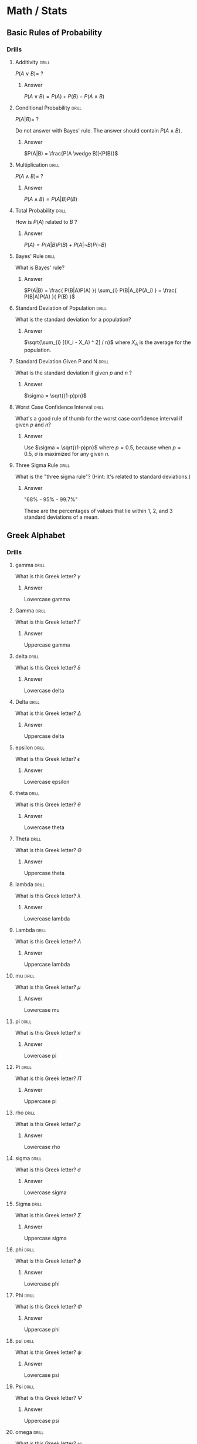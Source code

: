 #+STARTUP: latexpreview
* Math / Stats
** Basic Rules of Probability
*** Drills
**** Additivity                                                    :drill:
$P(A \vee B) = \ ?$
***** Answer
$P(A \vee B) = P(A) + P(B) - P(A \wedge B)$
**** Conditional Probability                                       :drill:
$P(A|B) = \ ?$

Do not answer with Bayes' rule. The answer should contain $P(A \wedge B)$.
***** Answer
$P(A|B) = \frac{P(A \wedge B)}{P(B)}$
**** Multiplication                                                :drill:
$P(A \wedge B) = \ ?$
***** Answer
$P(A \wedge B) = P(A|B)P(B)$
**** Total Probability                                             :drill:
How is $P(A)$ related to $B$ ?
***** Answer
$P(A) = P(A|B)P(B) + P(A| \neg B)P( \neg B)$
**** Bayes' Rule                                                   :drill:
What is Bayes' rule?
***** Answer
$P(A|B) = \frac{ P(B|A)P(A) }{ \sum_{i} P(B|A_i)P(A_i) } = \frac{ P(B|A)P(A) }{ P(B) }$
**** Standard Deviation of Population                              :drill:
What is the standard deviation for a population?
***** Answer
$\sqrt{\sum_{i} [(X_i - X_A) ^ 2] / n}$ where $X_A$ is the average for the population.
**** Standard Deviation Given P and N                              :drill:
What is the standard deviation if given $p$ and $n$ ?
***** Answer
$\sigma = \sqrt{(1-p)pn}$
**** Worst Case Confidence Interval                                :drill:
What's a good rule of thumb for the worst case confidence interval if given $p$ and $n$?
***** Answer
Use $\sigma = \sqrt{(1-p)pn}$ where $p = 0.5$, because when $p = 0.5$, $\sigma$ is maximized for any given $n$.
**** Three Sigma Rule                                              :drill:
What is the "three sigma rule"? (Hint: It's related to standard deviations.)
***** Answer
"68% - 95% - 99.7%"

These are the percentages of values that lie within 1, 2, and 3 standard deviations of a mean.
** Greek Alphabet
*** Drills
**** gamma                                                         :drill:
What is this Greek letter? $\gamma$
***** Answer
Lowercase gamma
**** Gamma                                                         :drill:
What is this Greek letter? $\Gamma$
***** Answer
Uppercase gamma
**** delta                                                         :drill:
What is this Greek letter? $\delta$
***** Answer
Lowercase delta
**** Delta                                                         :drill:
What is this Greek letter? $\Delta$
***** Answer
Uppercase delta
**** epsilon                                                       :drill:
What is this Greek letter? $\epsilon$
***** Answer
Lowercase epsilon
**** theta                                                         :drill:
What is this Greek letter? $\theta$
***** Answer
Lowercase theta
**** Theta                                                         :drill:
What is this Greek letter? $\Theta$
***** Answer
Uppercase theta
**** lambda                                                        :drill:
What is this Greek letter? $\lambda$
***** Answer
Lowercase lambda
**** Lambda                                                        :drill:
What is this Greek letter? $\Lambda$
***** Answer
Uppercase lambda
**** mu                                                            :drill:
What is this Greek letter? $\mu$
***** Answer
Lowercase mu
**** pi                                                            :drill:
What is this Greek letter? $\pi$
***** Answer
Lowercase pi
**** Pi                                                            :drill:
What is this Greek letter? $\Pi$
***** Answer
Uppercase pi
**** rho                                                           :drill:
What is this Greek letter? $\rho$
***** Answer
Lowercase rho
**** sigma                                                         :drill:
What is this Greek letter? $\sigma$
***** Answer
Lowercase sigma
**** Sigma                                                         :drill:
What is this Greek letter? $\Sigma$
***** Answer
Uppercase sigma
**** phi                                                           :drill:
What is this Greek letter? $\phi$
***** Answer
Lowercase phi
**** Phi                                                           :drill:
What is this Greek letter? $\Phi$
***** Answer
Uppercase phi
**** psi                                                           :drill:
What is this Greek letter? $\psi$
***** Answer
Lowercase psi
**** Psi                                                           :drill:
What is this Greek letter? $\Psi$
***** Answer
Uppercase psi
**** omega                                                         :drill:
What is this Greek letter? $\omega$
***** Answer
Lowercase omega
**** Omega                                                         :drill:
What is this Greek letter? $\Omega$
***** Answer
Uppercase omega
** Bayesian Analysis
*** Drills
**** Normal Distribution                                           :drill:
What is the normal distribution formula?
***** Answer
$p(x) = \frac{1}{\sigma \sqrt{2 \pi}} e^{(-\frac{1}{2}[\frac{x-\mu}{\sigma}]^2)$

Where $\mu$ is the mean (average), and $\sigma$ is the standard deviation.
**** Variance                                                      :drill:
What is variance? How does it relate to the standard deviation?
***** Answer
$variance = \sigma^2 = \frac{\sum_i{(X_i - \mu)^2}}{N}$

$standard\ deviation = \sqrt{variance}$

In other words, variance is the average squared difference (or "mean squared error"). The standard deviation is the square root of the variance.
**** Deriving Bayes' Rule                                          :drill:
Derive Bayes' rule from $p(a|b) = \frac{p(b,a)}{p(b)}$
***** Answer
Multiply both sides by $p(b)$: $p(a|b) = \frac{p(b,a)}{p(b)} \implies p(b,a) = p(a|b)p(b)$

"and" is commutative: $p(a,b) = p(b,a)$

Substitute the long form of $p(a,b)$ and $p(b,a)$: $p(b|a)p(a) = p(a|b)p(b)$

Divide both sides by $p(b)$: $\frac{p(b|a)p(a)}{p(b)} = p(a|b)$

That is Bayes' rule. Remember that $p(b) = \sum_{a_i} p(b|a_i)p(a_i)$
**** Parts of Bayes' Rule                                          :drill:
What are the four parts of Bayes' rule?
***** Answer
$p(a|b) = \frac{p(b|a)p(a)}{p(b)}$

$p(a|b)$ is the "posterior".

$p(b|a)$ is the "likelihood".

$p(a)$ is the "prior".

$p(b)$ is the "evidence".
**** Beta Distribution                                             :drill:
What is the Beta distribution?
***** Answer
$beta(x|a,b) = \frac{x^{(a-1)}(1-x)^{(b-1)}}{\int_0^1 x^{(a-1)}(1-x)^{(b-1)}\ dx}$

The denominator is a "normalizing constant" which causes the probability function to sum to 1.

Some guidelines for choosing a and b:

$mean = \mu = a/(a+b)$

$mode = \omega = (a-1)/(a+b-2)$

$concentration = k = a + b$

Concentration is the number of data points needed to equally balance the prior.
**** Metropolis Algorithm                                          :drill:
What is the Metropolis algorithm?
***** Answer
It is a "random walk", or Monte Carlo Markov Chain (MCMC) algorithm, for sampling a distribution.

The algorithm is:

1) Keep track of the "current position" in the distribution and all previously visited positions.

2) Generate a proposed move to another position. There are various ways to do this, some are more effective than others.

3) Move from the current position to the proposed position with probability:

$p(move) = min(1, \frac{d(proposed)}{d(current)})$

Where $d$ is the distribution we are sampling.

4) In an infinitely long run, the history of visited positions will be a perfect sample from the distribution.

With the right parameters, a finitely long run will be a good sample from the distribution.
** Linear Algebra
*** Drills
**** Row / Column Notation                                         :drill:
If I have a 2 x 3 matrix, how many rows and columns does it have?
***** Answer
2 rows
3 columns
**** What Size?                                                    :drill:
What size is this matrix?

\begin{bmatrix}
a & b \\
c & d \\
e & f
\end{bmatrix}
***** Answer
3 x 2

3 rows
2 columns
**** Matrix Multiplication                                         :drill:
Perform this matrix multiplication:

\begin{equation*}
\begin{bmatrix}
a & b \\
c & d
\end{bmatrix}
\begin{bmatrix}
e & f \\
g & h
\end{bmatrix}
\end{equation*}
***** Answer
\begin{equation*}
\begin{matrix}
\begin{bmatrix} a & b \end{bmatrix} \begin{bmatrix} e \\ g \end{bmatrix}
&
\begin{bmatrix} a & b \end{bmatrix} \begin{bmatrix} f \\ h \end{bmatrix}
\\[1em]
\begin{bmatrix} c & d \end{bmatrix} \begin{bmatrix} e \\ g \end{bmatrix}
&
\begin{bmatrix} c & d \end{bmatrix} \begin{bmatrix} f \\ h \end{bmatrix}
\end{matrix}
=
\begin{bmatrix}
ae + bg & af + bh \\
ce + dg & cf + dh
\end{bmatrix}
\end{equation*}

Notice that *rows* from the first matrix tend to stay together, and *columns* from the second matrix tend to stay together.
**** Matrix Multiplication Meaning                                 :drill:
What is the meaning of the following matrix multiplication with regards to basis vectors?

\begin{equation*}
\begin{bmatrix}
a & b \\ c & d
\end{bmatrix}
\begin{bmatrix}
e \\ f
\end{bmatrix}
\end{equation*}
***** Answer
\begin{equation*}
e
\begin{bmatrix}
a \\ c
\end{bmatrix}
+
f
\begin{bmatrix}
b \\ d
\end{bmatrix}
=
\begin{bmatrix}
ea + fb \\ ec + fd
\end{bmatrix}
\end{equation*}

$\begin{bmatrix} a \\ c \end{bmatrix}$ and $\begin{bmatrix} b \\ d \end{bmatrix}$ are the basis vectors that are scaled by $\begin{bmatrix} e \\ f \end{bmatrix}$.

Remember all vectors are defined in terms of their basis vectors.
**** "Eigen"                                                       :drill:
What does the word "eigen" (as in "eigenvector") mean in German?
***** Answer
"own"

It helps to think of "eigenvectors" as "owned vectors".
**** Eigen Equation                                                :drill:
What is the eigenvector / eigenvalue equation?
***** Answer
$Ax = \lambda x$

Where $A$ is a linear transformation (a matrix),
$x$ is a vector,
and $\lambda$ is a scalar.

For any solution to this equation, $x$ is a /eigenvector/ of $A$, and $\lambda$ is a /eigenvalue/ of $A$.

They are "right" eigenvectors and eigenvalues, because the $x$ is on the right in "$Ax$". There are also "left" eigenvectors and eigenvalues.
**** Vector Space                                                  :drill:
Roughly speaking, what are the requirements for a vector space?
***** Answer
Must be closed under addition and scaling (scalar multiplication), and these operations must "behave normally". Any "vector" that meets these criteria forms a vector space.
** Algebra
*** Drills
**** Quadratic Formula                                             :drill:
What is the quadratic formula?
***** Answer
The two solutions to $ax^2 + bx + c = 0$ are given by the quadratic formula:

$x = \frac{-b \pm \sqrt{b^2 - 4ac}}{2a}$
* Programming
** JavaScript
*** Drills
**** Comparison Conversions                                        :drill:
In JavaScript, when comparing ~x == y~ what type conversions might take place, and in what order?
***** Answer
The conversion rules in order of priority are roughly:
    1. Boolean -> Number
    2. any -> Number
    3. any -> String
**** Falsy Values                                                  :drill:
In Javascript, what are the 6 falsy values?
***** Answer
1. ~false~ of type ~Boolean~
2. ~0~ of type ~Number~
3. ~NaN~ of type ~Number~
4. ~""~ , the empty ~String~
5. ~null~ of type ~null~
6. ~undefined~ of type ~undefined~
